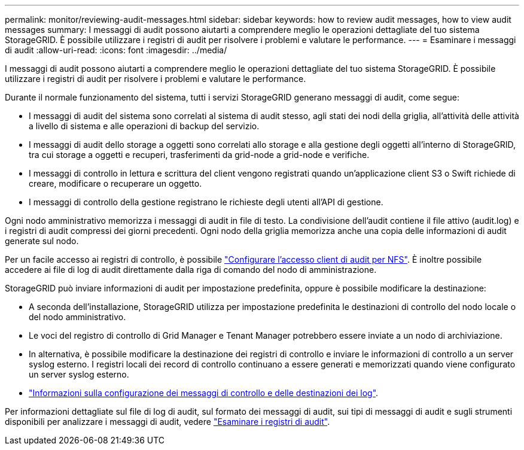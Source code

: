 ---
permalink: monitor/reviewing-audit-messages.html 
sidebar: sidebar 
keywords: how to review audit messages, how to view audit messages 
summary: I messaggi di audit possono aiutarti a comprendere meglio le operazioni dettagliate del tuo sistema StorageGRID. È possibile utilizzare i registri di audit per risolvere i problemi e valutare le performance. 
---
= Esaminare i messaggi di audit
:allow-uri-read: 
:icons: font
:imagesdir: ../media/


[role="lead"]
I messaggi di audit possono aiutarti a comprendere meglio le operazioni dettagliate del tuo sistema StorageGRID. È possibile utilizzare i registri di audit per risolvere i problemi e valutare le performance.

Durante il normale funzionamento del sistema, tutti i servizi StorageGRID generano messaggi di audit, come segue:

* I messaggi di audit del sistema sono correlati al sistema di audit stesso, agli stati dei nodi della griglia, all'attività delle attività a livello di sistema e alle operazioni di backup del servizio.
* I messaggi di audit dello storage a oggetti sono correlati allo storage e alla gestione degli oggetti all'interno di StorageGRID, tra cui storage a oggetti e recuperi, trasferimenti da grid-node a grid-node e verifiche.
* I messaggi di controllo in lettura e scrittura del client vengono registrati quando un'applicazione client S3 o Swift richiede di creare, modificare o recuperare un oggetto.
* I messaggi di controllo della gestione registrano le richieste degli utenti all'API di gestione.


Ogni nodo amministrativo memorizza i messaggi di audit in file di testo. La condivisione dell'audit contiene il file attivo (audit.log) e i registri di audit compressi dei giorni precedenti. Ogni nodo della griglia memorizza anche una copia delle informazioni di audit generate sul nodo.

Per un facile accesso ai registri di controllo, è possibile link:../admin/configuring-audit-client-access.html["Configurare l'accesso client di audit per NFS"]. È inoltre possibile accedere ai file di log di audit direttamente dalla riga di comando del nodo di amministrazione.

StorageGRID può inviare informazioni di audit per impostazione predefinita, oppure è possibile modificare la destinazione:

* A seconda dell'installazione, StorageGRID utilizza per impostazione predefinita le destinazioni di controllo del nodo locale o del nodo amministrativo.
* Le voci del registro di controllo di Grid Manager e Tenant Manager potrebbero essere inviate a un nodo di archiviazione.
* In alternativa, è possibile modificare la destinazione dei registri di controllo e inviare le informazioni di controllo a un server syslog esterno. I registri locali dei record di controllo continuano a essere generati e memorizzati quando viene configurato un server syslog esterno.
* link:../monitor/configure-audit-messages.html["Informazioni sulla configurazione dei messaggi di controllo e delle destinazioni dei log"].


Per informazioni dettagliate sul file di log di audit, sul formato dei messaggi di audit, sui tipi di messaggi di audit e sugli strumenti disponibili per analizzare i messaggi di audit, vedere link:../audit/index.html["Esaminare i registri di audit"].
